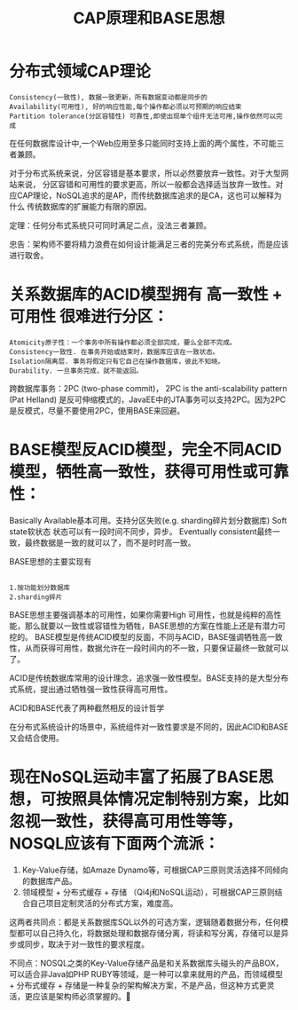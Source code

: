 #+TITLE: CAP原理和BASE思想

* 分布式领域CAP理论
#+BEGIN_SRC 
Consistency(一致性), 数据一致更新，所有数据变动都是同步的
Availability(可用性), 好的响应性能,每个操作都必须以可预期的响应结束
Partition tolerance(分区容错性) 可靠性,即使出现单个组件无法可用,操作依然可以完成
#+END_SRC

在任何数据库设计中,一个Web应用至多只能同时支持上面的两个属性，不可能三者兼顾。

对于分布式系统来说，分区容错是基本要求，所以必然要放弃一致性。对于大型网站来说， 分区容错和可用性的要求更高，所以一般都会选择适当放弃一致性。对应CAP理论，NoSQL追求的是AP，而传统数据库追求的是CA，这也可以解释为什么 传统数据库的扩展能力有限的原因。


定理：任何分布式系统只可同时满足二点，没法三者兼顾。

忠告：架构师不要将精力浪费在如何设计能满足三者的完美分布式系统，而是应该进行取舍。

* 关系数据库的ACID模型拥有 高一致性 + 可用性 很难进行分区：
#+BEGIN_SRC 
Atomicity原子性：一个事务中所有操作都必须全部完成，要么全部不完成。
Consistency一致性. 在事务开始或结束时，数据库应该在一致状态。
Isolation隔离层. 事务将假定只有它自己在操作数据库，彼此不知晓。
Durability. 一旦事务完成，就不能返回。
#+END_SRC
跨数据库事务：2PC (two-phase commit)， 2PC is the anti-scalability pattern (Pat Helland) 是反可伸缩模式的，JavaEE中的JTA事务可以支持2PC。因为2PC是反模式，尽量不要使用2PC，使用BASE来回避。

* BASE模型反ACID模型，完全不同ACID模型，牺牲高一致性，获得可用性或可靠性：
Basically Available基本可用。支持分区失败(e.g. sharding碎片划分数据库)
Soft state软状态 状态可以有一段时间不同步，异步。
Eventually consistent最终一致，最终数据是一致的就可以了，而不是时时高一致。

BASE思想的主要实现有
#+BEGIN_SRC 

1.按功能划分数据库
2.sharding碎片 
#+END_SRC

BASE思想主要强调基本的可用性，如果你需要High 可用性，也就是纯粹的高性能，那么就要以一致性或容错性为牺牲，BASE思想的方案在性能上还是有潜力可挖的。
BASE模型是传统ACID模型的反面，不同与ACID，BASE强调牺牲高一致性，从而获得可用性，数据允许在一段时间内的不一致，只要保证最终一致就可以了。

ACID是传统数据库常用的设计理念，追求强一致性模型。BASE支持的是大型分布式系统，提出通过牺牲强一致性获得高可用性。

ACID和BASE代表了两种截然相反的设计哲学

在分布式系统设计的场景中，系统组件对一致性要求是不同的，因此ACID和BASE又会结合使用。

* 现在NoSQL运动丰富了拓展了BASE思想，可按照具体情况定制特别方案，比如忽视一致性，获得高可用性等等，NOSQL应该有下面两个流派：
1. Key-Value存储，如Amaze Dynamo等，可根据CAP三原则灵活选择不同倾向的数据库产品。
2. 领域模型 + 分布式缓存 + 存储 （Qi4j和NoSQL运动），可根据CAP三原则结合自己项目定制灵活的分布式方案，难度高。

这两者共同点：都是关系数据库SQL以外的可选方案，逻辑随着数据分布，任何模型都可以自己持久化，将数据处理和数据存储分离，将读和写分离，存储可以是异步或同步，取决于对一致性的要求程度。

不同点：NOSQL之类的Key-Value存储产品是和关系数据库头碰头的产品BOX，可以适合非Java如PHP RUBY等领域，是一种可以拿来就用的产品，而领域模型 + 分布式缓存 + 存储是一种复杂的架构解决方案，不是产品，但这种方式更灵活，更应该是架构师必须掌握的。
